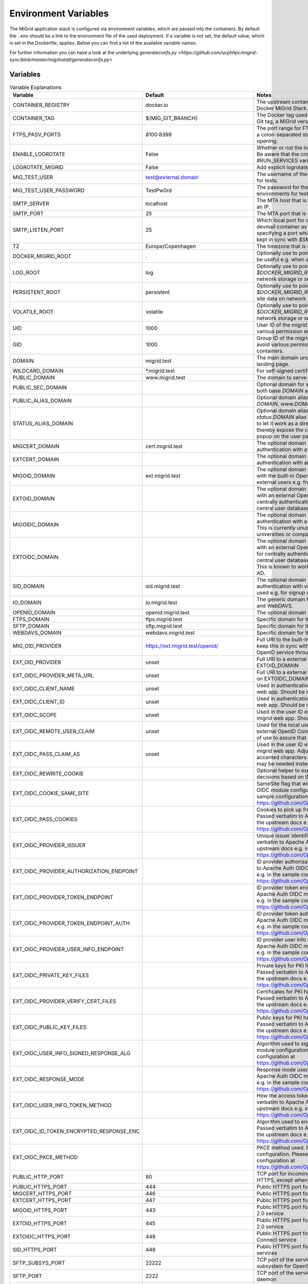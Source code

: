 Environment Variables
=====================

The MiGrid application stack is configured via environment variables, which are passed into the containers.
By default the ``.env`` should be a link to the environment file of the used deployment.
If a variable is not set, the default value, which is set in the Dockerfile, applies.
Below you can find a list of the available variable names.

For further information you can have a look at the underlying `generateconfs.py <https://github.com/ucphhpc/migrid-sync/blob/master/mig/install/generateconfs.py>`


Variables
---------

.. list-table:: Variable Explanations
   :widths: 25 25 50
   :header-rows: 1

   * - Variable
     - Default
     - Notes
   * - CONTAINER_REGISTRY
     - docker.io
     - The upstream container image registry to use when deploying/pushing the Docker MiGrid Stack.
   * - CONTAINER_TAG
     - ${MIG_GIT_BRANCH}
     - The Docker tag used for the MiGrid image that is created. This might either be a Git tag, a MiGrid version or an arbitrary name.
   * - FTPS_PASV_PORTS
     - 8100:8399
     - The port range for FTPS passive ports used for data transmission. Specified as a colon-separated start and end port. Typically requires matching firewall opening.
   * - ENABLE_LOGROTATE
     - False
     - Whether or not the logrotate cron job should be started inside the containers. Be aware that the cron daemon itself might be started through the #RUN_SERVICES variable in the docker-entry.sh.
   * - LOGROTATE_MIGRID
     - False
     - Add explicit logrotate of migrid log files inside the container
   * - MIG_TEST_USER
     - test@external.domain
     - The username of the optional test user. Used by the development environments for tests.
   * - MIG_TEST_USER_PASSWORD
     - TestPw0rd
     - The password for the optional test user. Used by the development environments for tests.
   * - SMTP_SERVER
     - localhost
     - The MTA host that is used to submit mails from migrid. Can be a hostname or an IP.
   * - SMTP_PORT
     - 25
     - The MTA port that is used to submit mails from migrid. Must be an integer if set.
   * - SMTP_LISTEN_PORT
     - 25
     - Which local port for container SMTP process to listen on when using the devmail container as in the development env. Must be an integer below 65536 specifying a port which isn't already in use on the host. Should probably be kept in sync with `$SMTP_PORT`.
   * - TZ
     - Europe/Copenhagen
     - The timezone that is used inside the containers.
   * - DOCKER_MIGRID_ROOT
     - .
     - Optionally use to point to another installation location than `PWD`, which might be useful e.g. when automating deployment with ansible.
   * - LOG_ROOT
     - log
     - Optionally use to point to another site log location than `log` directory in `$DOCKER_MIGRID_ROOT`, which might be useful e.g. when storing logs on network storage or separate partitions/disks.
   * - PERSISTENT_ROOT
     - persistent
     - Optionally use to point to another site data location than `persistent` directory in `$DOCKER_MIGRID_ROOT`, which might be useful e.g. when storing persistent site data on network storage or separate partitions/disks.
   * - VOLATILE_ROOT
     - volatile
     - Optionally use to point to another site tmp location than `volatile` directory in `$DOCKER_MIGRID_ROOT`, which might be useful e.g. when storing logs on network storage or separate partitions/disks.
   * - UID
     - 1000
     - User ID of the migrid user inside the container, which might be useful to avoid various permission errors when juggling data inside and outside containers.
   * - GID
     - 1000
     - Group ID of the migrid group inside the container, which might be useful to avoid various permission errors when juggling data inside and outside containers.
   * - DOMAIN
     - migrid.test
     - The main domain under which the migrid service is hosted. Used for web landing page.
   * - WILDCARD_DOMAIN
     - \*.migrid.test
     - For self-signed certificate use
   * - PUBLIC_DOMAIN
     - www.migrid.test
     - The domain to serve public migrid web pages on for http and https
   * - PUBLIC_SEC_DOMAIN
     -
     - Optional domain for securely serving the public migrid web pages, e.g. to allow both base `DOMAIN` and `www.DOMAIN` to work as front page
   * - PUBLIC_ALIAS_DOMAIN
     -
     - Optional domain alias for the public migrid web pages, e.g. to allow plain `DOMAIN`, `www.DOMAIN` and an organizational alias to work as front page
   * - STATUS_ALIAS_DOMAIN
     -
     - Optional domain alias for an integrated site status web page, e.g. to allow a `status.DOMAIN` alias for one of the existing public FQDN virtual hosts in order to let it work as a direct pointer to the status.html in wwwpublic folder and thereby expose the complete status overview also integrated on the status popup on the user pages.
   * - MIGCERT_DOMAIN
     - cert.migrid.test
     - The optional domain under which migrid web for certificate-based authentication with a local CA will be reachable.
   * - EXTCERT_DOMAIN
     - 
     - The optional domain under which migrid web for certificate-based authentication with an external CA will be reachable.
   * - MIGOID_DOMAIN
     - ext.migrid.test
     - The optional domain under which migrid web for OpenID-based authentication with the built-in OpenID 2.0 service will be reachable. This is usually used for external users e.g. from other universities or companies.
   * - EXTOID_DOMAIN
     - 
     - The optional domain under which migrid web for OpenID-based authentication with an external OpenID 2.0 service will be reachable. This is usually used for centrally authenticating users at the local university or company when the central user database authentication is exposed in an OpenID 2.0 service.
   * - MIGOIDC_DOMAIN
     - 
     - The optional domain under which migrid web for OpenIDC-based authentication with a future built-in OpenID Connect service will be reachable. This is currently unused but should be used for external users e.g. from other universities or companies.
   * - EXTOIDC_DOMAIN
     - 
     - The optional domain under which migrid web for OpenID-based authentication with an external OpenID Connect service will be reachable. This is usually used for centrally authenticating users at the local university or company when the central user database authentication is exposed in an OpenID Connect service. This is known to work e.g. with MicroFocus ID Manager and Microsoft Azure AD.
   * - SID_DOMAIN
     - sid.migrid.test
     - The optional domain under which migrid web for SessionID-based authentication with various built-in services will be reachable. This is usually used e.g. for signup of new users and sharelink access.
   * - IO_DOMAIN
     - io.migrid.test
     - The generic domain for the various built-in storage protocols like SFTP, FTPS and WebDAVS.
   * - OPENID_DOMAIN
     - openid.migrid.test
     - The optional domain where the built-in OpenID 2.0 service runs.
   * - FTPS_DOMAIN
     - ftps.migrid.test
     - Specific domain for the FTPS service (if it's a dedicated IP)
   * - SFTP_DOMAIN
     - sftp.migrid.test
     - Specific domain for the SFTP service (if it's a dedicated IP)
   * - WEBDAVS_DOMAIN
     - webdavs.migrid.test
     - Specific domain for the WebDAVS service (if it's a dedicated IP)
   * - MIG_OID_PROVIDER
     - https://ext.migrid.test/openid/
     - Full URI to the built-in OpenID 2.0 service. Please note that you might want to keep this in sync with MIGOID_DOMAIN to get transparent proxying of the local OpenID service through Apache.
   * - EXT_OID_PROVIDER
     - unset
     - Full URI to a external OpenID 2.0 service used with the Apache virtual host on EXTOID_DOMAIN
   * - EXT_OIDC_PROVIDER_META_URL
     - unset
     - Full URI to a external OpenID Connect service used with the Apache virtual host on EXTOIDC_DOMAIN
   * - EXT_OIDC_CLIENT_NAME
     - unset
     - Used in authentication between external OpenID Connect IDP and the migrid web app. Should be negotiated with the IDP admins ahead of use.
   * - EXT_OIDC_CLIENT_ID
     - unset
     - Used in authentication between external OpenID Connect IDP and the migrid web app. Should be negotiated with the IDP admins ahead of use.
   * - EXT_OIDC_SCOPE
     - unset
     - Used in the user ID exchange between external OpenID Connect IDP and the migrid web app. Should be negotiated with the IDP admins ahead of use.
   * - EXT_OIDC_REMOTE_USER_CLAIM
     - unset
     - Used for the local user ID in migrid when a user authenticates through an external OpenID Connect IDP. Might be negotiated with the IDP admins ahead of use to assure that it's always available and unique.
   * - EXT_OIDC_PASS_CLAIM_AS
     - unset
     - Used in the user ID exchange between external OpenID Connect IDP and the migrid web app. Adjustments might be needed if user IDs may contain accented characters. Default is "both" but in some such cases "both latin1" may be needed instead.
   * - EXT_OIDC_REWRITE_COOKIE
     - 
     - Optional helper to expose OIDC cookies to Apache rewrites for user access decisions based on ID token.
   * - EXT_OIDC_COOKIE_SAME_SITE
     - 
     - SameSite flag that will be set on cookies. Passed verbatim to Apache Auth OIDC module configuration. Please refer to the upstream docs e.g. in the sample configuration at https://github.com/OpenIDC/mod_auth_openidc/blob/master/auth_openidc.conf
   * - EXT_OIDC_PASS_COOKIES
     - 
     - Cookies to pick up from the browser and send on backchannel during auth. Passed verbatim to Apache Auth OIDC module configuration. Please refer to the upstream docs e.g. in the sample configuration at https://github.com/OpenIDC/mod_auth_openidc/blob/master/auth_openidc.conf
   * - EXT_OIDC_PROVIDER_ISSUER
     - 
     - Unique issuer identifier of the ID provider if not provided in metadata. Passed verbatim to Apache Auth OIDC module configuration. Please refer to the upstream docs e.g. in the sample configuration at https://github.com/OpenIDC/mod_auth_openidc/blob/master/auth_openidc.conf
   * - EXT_OIDC_PROVIDER_AUTHORIZATION_ENDPOINT
     - 
     - ID provider authorization endpoint if not provided in metadata. Passed verbatim to Apache Auth OIDC module configuration. Please refer to the upstream docs e.g. in the sample configuration at https://github.com/OpenIDC/mod_auth_openidc/blob/master/auth_openidc.conf
   * - EXT_OIDC_PROVIDER_TOKEN_ENDPOINT
     - 
     - ID provider token endpoint if not provided in metadata. Passed verbatim to Apache Auth OIDC module configuration. Please refer to the upstream docs e.g. in the sample configuration at https://github.com/OpenIDC/mod_auth_openidc/blob/master/auth_openidc.conf
   * - EXT_OIDC_PROVIDER_TOKEN_ENDPOINT_AUTH
     - 
     - ID provider token auth endpoint if not provided in metadata. Passed verbatim to Apache Auth OIDC module configuration. Please refer to the upstream docs e.g. in the sample configuration at https://github.com/OpenIDC/mod_auth_openidc/blob/master/auth_openidc.conf
   * - EXT_OIDC_PROVIDER_USER_INFO_ENDPOINT
     -
     - ID provider user info endpoint if not provided in metadata. Passed verbatim to Apache Auth OIDC module configuration. Please refer to the upstream docs e.g. in the sample configuration at https://github.com/OpenIDC/mod_auth_openidc/blob/master/auth_openidc.conf
   * - EXT_OIDC_PRIVATE_KEY_FILES
     - 
     - Private keys for PKI handshake with ID Provider instead of shared secret. Passed verbatim to Apache Auth OIDC module configuration. Please refer to the upstream docs e.g. in the sample configuration at https://github.com/OpenIDC/mod_auth_openidc/blob/master/auth_openidc.conf
   * - EXT_OIDC_PROVIDER_VERIFY_CERT_FILES
     - 
     - Certificates for PKI handshake with ID Provider instead of shared secret. Passed verbatim to Apache Auth OIDC module configuration. Please refer to the upstream docs e.g. in the sample configuration at https://github.com/OpenIDC/mod_auth_openidc/blob/master/auth_openidc.conf
   * - EXT_OIDC_PUBLIC_KEY_FILES
     - 
     - Public keys for PKI handshake with ID Provider instead of shared secret. Passed verbatim to Apache Auth OIDC module configuration. Please refer to the upstream docs e.g. in the sample configuration at https://github.com/OpenIDC/mod_auth_openidc/blob/master/auth_openidc.conf
   * - EXT_OIDC_USER_INFO_SIGNED_RESPONSE_ALG
     - 
     - Algorithm used to sign the id_token. Passed verbatim to Apache Auth OIDC module configuration. Please refer to the upstream docs e.g. in the sample configuration at https://github.com/OpenIDC/mod_auth_openidc/blob/master/auth_openidc.conf
   * - EXT_OIDC_RESPONSE_MODE
     - 
     - Response mode used for configured response type. Passed verbatim to Apache Auth OIDC module configuration. Please refer to the upstream docs e.g. in the sample configuration at https://github.com/OpenIDC/mod_auth_openidc/blob/master/auth_openidc.conf
   * - EXT_OIDC_USER_INFO_TOKEN_METHOD
     - 
     - How the access token will be presented to the userinfo endpoint. Passed verbatim to Apache Auth OIDC module configuration. Please refer to the upstream docs e.g. in the sample configuration at https://github.com/OpenIDC/mod_auth_openidc/blob/master/auth_openidc.conf
   * - EXT_OIDC_ID_TOKEN_ENCRYPTED_RESPONSE_ENC
     - 
     - Algorithm used to encrypt the id_token with the Content Encryption Key. Passed verbatim to Apache Auth OIDC module configuration. Please refer to the upstream docs e.g. in the sample configuration at  https://github.com/OpenIDC/mod_auth_openidc/blob/master/auth_openidc.conf
   * - EXT_OIDC_PKCE_METHOD
     - 
     - PKCE method used. Passed verbatim to Apache Auth OIDC module configuration. Please refer to the upstream docs e.g. in the sample configuration at https://github.com/OpenIDC/mod_auth_openidc/blob/master/auth_openidc.conf
   * - PUBLIC_HTTP_PORT
     - 80
     - TCP port for incoming plain HTTP connections. Will generally be redirected to HTTPS, except when used for LetsEncrypt HTTP-01 verification.
   * - PUBLIC_HTTPS_PORT
     - 444
     - Public HTTPS port for the migrid public web interface
   * - MIGCERT_HTTPS_PORT
     - 446
     - Public HTTPS port for cert-based authentication with a local CA
   * - EXTCERT_HTTPS_PORT
     - 447
     - Public HTTPS port for cert-based authentication with an external CA
   * - MIGOID_HTTPS_PORT
     - 443
     - Public HTTPS port for OpenID-based authentication with the built-in OpenID 2.0 service
   * - EXTOID_HTTPS_PORT
     - 445
     - Public HTTPS port for OpenID-based authentication with an external OpenID 2.0 service
   * - EXTOIDC_HTTPS_PORT
     - 449
     - Public HTTPS port for OpenID-based authentication with an external OpenID Connect service
   * - SID_HTTPS_PORT
     - 448
     - Public HTTPS port for SessionID-based authentication with built-in migrid services
   * - SFTP_SUBSYS_PORT
     - 22222
     - TCP port of the service offering SFTP access through the migrid sftp-subsystem for OpenSSH
   * - SFTP_PORT
     - 2222
     - TCP port of the service offering SFTP access through the native migrid sftp daemon
   * - SFTP_SHOW_PORT
     - 22
     - Where the SFTP service is advertized to run for the users. Mainly used when the standard sftp port 22 is transparently forwarded in the local firewall.
   * - DAVS_PORT
     - 4443
     - TCP port of the service offering WebDAVS access through the native migrid webdavs daemon
   * - DAVS_SHOW_PORT
     - 443
     - Where the WebDAVS service is advertized to run for the users. Mainly used when the standard webdavs port 443 is transparently forwarded in the local firewall.
   * - FTPS_CTRL_PORT
     - 8021
     - TCP port of the service offering FTPS access through the native migrid ftps daemon
   * - FTPS_CTRL_SHOW_PORT
     - 21
     - Where the FTPS service is advertized to run for the users. Mainly used when the standard ftps port 21 is transparently forwarded in the local firewall.
   * - OPENID_PORT
     - 8443
     - TCP port of the service offering OpenID 2.0 authentication through the native migrid openid daemon
   * - OPENID_SHOW_PORT
     - 443
     - Where the OpenID service is advertized to run for the users. Mainly used when the standard openid port 443 is transparently forwarded in the local firewall or Apache proxy.
   * - MIG_SVN_REPO
     - https://svn.code.sf.net/p/migrid/code/trunk
     - The Subversion repository from which the migrid code will be pulled, if Git isn't specifically requested (i.e. unless WITH_GIT=True) 
   * - MIG_SVN_REV
     - HEAD
     - Which SVN revision of the migrid codebase to deploy from the above repo when SVN is used
   * - MIG_GIT_REPO
     - https://github.com/ucphhpc/migrid-sync.git
     - The Git repository from which the migrid code will be pulled, if Git is requested (i.e. WITH_GIT=True)
   * - MIG_GIT_BRANCH
     - main
     - The Git branch which should be used when migrid source code is pulled. Typically `main` (formerly `edge`) or `next` (formerly `experimental`).
   * - MIG_GIT_REV
     - HEAD
     - The Git revision which should be used when migrid source code is pulled.
   * - SUPPORT_EMAIL
     - mig
     - The email address to point users to for various support purposes in the migrid user pages
   * - ADMIN_EMAIL
     - mig
     - The email address to send various internal status and account request emails to from the migrid stack
   * - ADMIN_LIST
     - 
     - List of user accounts that have administrative rights (meaning they can access the Server Admin panel in the webinterface). Needs to be comma-separated list of full migrid user IDs on the usual x509-format.
   * - SMTP_SENDER
     - 
     - Mainly used to set a noreply@ sender address on various outgoing notification email from the instance, when there is no sane recipient for users to reply to. 
   * - LOG_LEVEL
     - info
     - Verbosity of the migrid service logs (debug, info, warn, error)
   * - TITLE
     - "Minimum intrusion Grid"
     - Site title used in various pages and emails
   * - SHORT_TITLE
     - MiG
     - A short or acronym form of the title used where the full title may be too clunky. 
   * - MIG_OID_TITLE
     - MiG
     - Title or label for the intended audience of the built-in OpenID 2.0 service
   * - EXT_OID_TITLE
     - External
     - Title or label for the intended audience of the external OpenID 2.0 service
   * - EXT_OIDC_TITLE
     - External
     - Title or label for the intended audience of the external OpenID Connect service
   * - PEERS_PERMIT
     - "distinguished_name:.*"
     - A regex-filter to define which users can act as Peers in external user approval. Applied to user database entries.
   * - VGRID_CREATORS
     - "distinguished_name:.*"
     - A regex-filter to define which users can create VGrids / Workgroups / Projects. Applied to user database entries.
   * - VGRID_MANAGERS
     - "distinguished_name:.*"
     - A regex-filter to define which users can manage existing VGrids / Workgroups / Projects when assigned ownership. Applied to user database entries.
   * - DEFAULT_VGRID_LINKS
     - "files web"
     - Optional specification of the feature links to always show along with entries on the VGrids page. Please refer to ADVANCED_VGRID_LINKS for further values.
   * - ADVANCED_VGRID_LINKS
     - "files web scm tracker workflows monitor"
     - Optional specification of the feature links to show along with entries on the VGrids page if user chose the advanced option on Settings page . Please refer to DEFAULT_VGRID_LINKS for the related defaults values.
   * - HG_PATH
     - /usr/bin/hg
     - Location of the Mercurial SCM binary in the container if VGrids should have an SCM associated automatically. It currently requires user certificates to actually interact with these SCMs.
   * - HGWEB_SCRIPTS
     - /usr/share/doc/mercurial
     - Location of the Mercurial SCM web helpers in the container if VGrids should have an SCM associated automatically. It currently requires user certificates to actually interact with these SCMs.
   * - TRAC_ADMIN_PATH
     - 
     - Location of the Trac admin binary in the container if VGrids should have a Trac issue tracker and wiki instance associated automatically. May make the VGrid creation relatively slow.
   * - TRAC_INI_PATH
     - 
     - Location of the Trac ini configuration in the container if VGrids should have a Trac issue tracker and wiki instance associated automatically. May make the VGrid creation relatively slow.

   * - EMULATE_FLAVOR
     - migrid
     - Which web design and site to use as a basis when generating the instance web pages
   * - EMULATE_FQDN
     - migrid.org
     - The FQDN of the site on the basis site to replace with the one of this instance
   * - SKIN_SUFFIX
     - basic
     - Which skin variant to use as a basis. If flavor is migrid and skin suffix is basic the skin in migrid-basic will effectively be used.
   * - ENABLE_OPENID
     - True
     - Enable the built-in OpenID 2.0 service for authenticating local users on web
   * - ENABLE_SFTP
     - True
     - Enable the built-in native SFTP service using Paramiko only
   * - ENABLE_SFTP_SUBSYS
     - True
     - Enable the built-in SFTP service provided as a sftp-subsystem to OpenSSH
   * - ENABLE_DAVS
     - True
     - Enable the built-in native WebDAVS service
   * - ENABLE_FTPS
     - True
     - Enable the built-in native FTPS service
   * - ENABLE_SHARELINKS
     - True
     - Enable the built-in sharelinks feature for easy data sharing without account requirement
   * - ENABLE_TRANSFERS
     - True
     - Enable the built-in datatransfers feature for data import and export
   * - ENABLE_DUPLICATI
     - True
     - Enable the built-in Duplicati integration for client backup
   * - ENABLE_SEAFILE
     - False
     - Enable the built-in Seafile integration for file synchronization. Requires a stand-alone Seafile instance.
   * - SEAFILE_FQDN
     - 
     - FQDN of host where any enabled Seafile service instance is running
   * - SEAFILE_RO_ACCESS
     - False
     - Toggles integrated read-only access to any locally hosted Seafile instance.
   * - ENABLE_SANDBOXES
     - False
     - Enable the built-in sandbox resource feature for grid jobs
   * - ENABLE_VMACHINES
     - False
     - Enable the built-in vmachine resource feature for grid jobs
   * - ENABLE_CRONTAB
     - True
     - Enable the built-in Schedule Tasks feature for users
   * - ENABLE_JOBS
     - True
     - Enable the built-in grid job execution feature
   * - ENABLE_RESOURCES
     - True
     - Enable the built-in grid execution resource feature
   * - ENABLE_GRAVATARS
     - True
     - Enables optional gravatar integration on user profiles of registered users
   * - ENABLE_SITESTATUS
     - True
     - Enable the built-in site status through the pop-up in the bottom right corner based on events authored in state/wwwpublic/status-events.json .
   * - STATUS_SYSTEM_MATCH
     - ANY
     - Events from status-events.json to show in site status pop-up
   * - ENABLE_EVENTS
     - True
     - Enable the built-in file system event triggers feature with inotify
   * - ENABLE_FREEZE
     - False
     - Enable the built-in frozen archives feature for write-protecting and publishing user data.
   * - PERMANENT_FREEZE
     - 
     - Flavors of frozen archives to write-protect when user selects finalize.
   * - ENABLE_CRACKLIB
     - True
     - Enable the built-in cracklib password checking integration on user-supplied passwords
   * - ENABLE_IMNOTIFY
     - False
     - Enable the built-in instant messaging service integration. Requires a stand-alone messaging service.
   * - ENABLE_NOTIFY
     - True
     - Enable the built-in user notification daemon to inform users about failed logins, etc. on email.
   * - ENABLE_PREVIEW
     - False
     - Enable the built-in image preview feature - deprecated.
   * - ENABLE_WORKFLOWS
     - False
     - Enable the built-in workflows feature to act on file system events
   * - ENABLE_VERIFY_CERTS
     - True
     - Enable the built-in LetsEncrypt HTTP-01 support with a catch-all http vhost in the web server
   * - ENABLE_JUPYTER
     - True
     - Enable the built-in Jupyter integration - requires stand-alone Jupyter nodes
   * - ENABLE_CLOUD
     - False
     - Enable the built-in OpenStack integration for per-user cloud VMs. Requires a stand-alone OpenStack cloud.
   * - CLOUD_ACCESS
     - cloud-access.yaml
     - The name of the cloud access conf file to use if the optional cloud integration is enabled (ENABLE_CLOUD).
   * - CLOUD_JUMPHOST_KEY
     - cloud-jumphost-key
     - The name of the cloud jumphost ssh key file to use for managing user ssh keys on the cloud jumphost if the optional cloud integration is enabled (ENABLE_CLOUD).
   * - OPENSTACKSDK_VERSION_OVERRIDE
     -
     - Install this particular custom openstacksdk package version specifically if it and ENABLE_CLOUD is set. E.g. useful to install a version prior to 1.0.0 with older OpenStack clouds to get floating IP assignment working there.
   * - ENABLE_MIGADMIN
     - False
     - Enable the built-in Server Admin feature for web based management of external user, log inspection, etc.
   * - ENABLE_QUOTA
     - False
     - Enable additional quota integration in the user pages if fundamentally enabled with the QUOTA_X variables.
   * - ENABLE_GDP
     - False
     - Enable GDP mode for sensitive data with a lot of restrictions on access and logging
   * - ENABLE_TWOFACTOR
     - True
     - Enable the built-in twofactor authentication feature with TOTP tokens
   * - ENABLE_TWOFACTOR_STRICT_ADDRESS
     - False
     - Require client IO sessions to come from the same IP where user already has an active web login session with 2FA
   * - TWOFACTOR_AUTH_APPS
     - 
     - Which 2FA apps to suggest and link to on the 2-Factor Auth Setup wizard. Space-separated list of app names or empty string for all (bitwarden, freeotp, google, microfocus, microsoft, yubico).
   * - ENABLE_PEERS
     - True
     - Enable the built-in Peers system for privileged users to invite external collaboration partners
   * - PEERS_MANDATORY
     - False
     - Whether Peers validation by an existing user is mandatory before an external sign up request can be accepted.
   * - PEERS_EXPLICIT_FIELDS
     - ""
     - ID fields required for Peers when signing up as an external user on this site
   * - PEERS_CONTACT_HINT
     - "authorized to invite you as peer"
     - A brief hint about possible Peers when signing up as an external user on this site
   * - ENABLE_SELF_SIGNED_CERTS
     - False
     - Generate and use self-signed host certificates during build. Also disables certificate verification when connecting to OpenID with self signed cert
   * - MIG_PASSWORD_POLICY
     - MEDIUM
     - The password strength policy for user sign-up and all enabled I/O-services. Possible values are: NONE, WEAK, MEDIUM, HIGH, MODERN:L, CUSTOM:L:C where `:L` can be used to specify the minimum length and `:L:C` both the length and the required number of character classes (lowercase, uppercase, numeric and other). More details are available in the resulting MiGserver.conf but in short MEDIUM equals CUSTOM:8:3, HIGH equals CUSTOM:10:4 and MODERN:12 equals CUSTOM:12:1. NOTE: modern password guidelines now typically favor complexity requirements through longer passwords over the far less user-friendly character class demands.
   * - BUILD_MOD_AUTH_OPENID
     - False
     - Build and install the Apache mod auth OpenID from source during build 
   * - UPGRADE_MOD_AUTH_OPENIDC
     - False
     - Upgrade the default Apache mod auth OpenIDC to latest supported one during build 
   * - UPGRADE_OIDC_AUTH_MOD_SRC
     - 
     - Optional custom source for the Apache mod auth OpenIDC package if UPGRADE_MOD_AUTH_OPENIDC is requested 
   * - UPGRADE_OIDC_CJOSE_SRC
     - 
     - Optional custom source for the cjose OpenIDC dependency package if UPGRADE_MOD_AUTH_OPENIDC is requested 
   * - UPGRADE_PARAMIKO
     - False
     - Upgrade the default Paramiko version to latest supported one during build 
   * - PUBKEY_FROM_DNS
     - False
     - Advertize to SFTP users that they can find the host key in DNS(SEC).
   * - PREFER_PYTHON3
     - False
     - Whether PYTHON3 should be used as the default. If not Python 2 is used. Depends on `$WITH_PY3`
   * - SIGNUP_METHODS
     - migoid
     - Which signup methods should be advertized in the webinterface
   * - LOGIN_METHODS
     - migoid
     - Which login methods should be advertized in the webinterface
   * - USER_INTERFACES
     - V3
     - Which versions of the webinterface should be available. New setups should only support V3
   * - AUTO_ADD_CERT_USER
     - False
     - Whether new cert based registrations should be automatically be activated or wait for admin approval first.
   * - AUTO_ADD_OID_USER
     - False
     - Whether new registrations via OpenID should be automatically be activated or wait for admin approval first.
   * - AUTO_ADD_OIDC_USER
     - False
     - Whether new registrations via OpenID Connect should be automatically be activated or wait for admin approval first.
   * - AUTO_ADD_FILTER_FIELDS
     -
     - User ID fields to prefilter during sign up in order to remove or replace any exotic unsupported characters e.g. in full names. Default is empty to disable all such filtering, but the variable can be set to `full_name` to filter the given name of users with the method given in `AUTO_ADD_FILTER_METHOD`.
   * - AUTO_ADD_FILTER_METHOD
     - skip
     - Which method to prefilter any user ID fields configured in `AUTO_ADD_FILTER_FIELDS` with during sign up. If field filters are set (see above) the default `skip` filter simply throws away any such unsupported characters during sign up. Otherwise those characters will result in an input validation error in that process. Better filter methods are in development and one can try e.g. hexlify as as rudimentary reversible filter to replace such unsupported characters with one or more corresponding hex codes.
   * - AUTO_ADD_USER_PERMIT
     - distinguished_name:.*
     - Optional limit on users who may sign up through autocreate without operator interaction. Defaults to allow ANY distinguished name if unset but only for auth methods explicitly enabled with auto_add_X_user.
   * - CERT_VALID_DAYS
     - 365
     - How long cert based user accounts should kept as active without login or renewal.
   * - OID_VALID_DAYS
     - 365
     - How long OpenID user accounts should kept as active without login or renewal.
   * - GENERIC_VALID_DAYS
     - 365
     - How long user accounts should by default be kept as active without login or renewal.
   * - DEFAULT_MENU
     - 
     - The menu entries in the webinterface that are always active. Leave empty for the default dynamic set based on enabled services.
   * - USER_MENU
     - jupyter
     - The menu entries in the webinterface that can be activated by the users from Home
   * - CA_FQDN
     - 
     - The FQDN of an optional local Certificate Authority host for signing user certificates that can be used for site authentication. This requires a local stand-alone service and a just integrates the sign up and login flow if one is available.
   * - CA_SMTP
     - 
     - The mail server (SMTP) to use for sending out email related to the user certificates for the optional local Certificate Authority host (CA_FQDN).
   * - CA_USER
     - 
     - The user account used to create and sign user certificates for the optional local Certificate Authority host (CA_FQDN).
   * - SECSCAN_ADDR
     - 
     - Optional list of local security scanner addresses to reduce log monitoring verbosity for.
   * - EXTERNAL_DOC
     - "https://sourceforge.net/p/migrid/wiki"
     - Optional URL pointing users to additional information about the underlying migrid software.
   * - WITH_PY3
     - False
     - Build container with python3 support and libraries
   * - IO_ACCOUNT_EXPIRE
     - False
     - Whether enabled SFTP/FTPS/WebDAVS account access should automatically expire for accounts that haven't been created/renewed or accessed on web for a long time (30 days by default). Useful to make sure any stale accounts are not left around for crackers to access e.g. by brute-force password guessing. The expired service access is automatically reopened if/when user reactivates main account.
   * - DATASAFETY_LINK
     -
     - Optional link to further details about site data safety guaranties integrated on the Files page.
   * - DATASAFETY_TEXT
     -
     - Optional text about site data safety guaranties integrated on the Files page.
   * - MODERN_WSGIDAV
     - False
     - Whether the WebDAVS service should use the tried and tested wsgidav 1.3 or upgrade to a more modern version.
   * - WITH_GIT
     - False
     - Use git instead of subversion, see `$MIG_GIT_REPO`
   * - OPENSSH_VERSION
     - 7.4
     - Minimum client OpenSSH version to support, mainly regarding security hardening
   * - VGRID_LABEL
     - VGrid
     - The label used to describe VGrids everywhere: e.g. VGrid, Workgroup or Project
   * - DIGEST_SALT
     - "AUTO"
     - A 32-byte hex salt value used for various string digest purposes. Can be a string or a reference to a file where the value is actually stored. The latter is better as the value should remain constant once set.
   * - CRYPTO_SALT
     - "AUTO"
     - A 32-byte hex salt value used for various string crypto purposes. Can be a string or a reference to a file where the value is actually stored. The latter is better as the value should remain constant once set.
   * - EXTRA_USERPAGE_SCRIPTS
     - ""
     - Optional extra web page scripts to embed on site user web pages (analytics, etc.) 
   * - EXTRA_USERPAGE_STYLES
     - ""
     - Optional extra web page styles to embed on site user web pages (branding, etc.) 
   * - MIG_SYSTEM_RUN
     - "state/mig_system_run"
     - A preferably fast (e.g. tmpfs-backed) scratch folder path for various internal cache and helper files. It must have read/write access by the same USER:GROUP running in the containers and will be shared among all containers for cache and state coherence.
   * - OPENID_STORE
     - "state/openid_store"
     - A preferably fast (e.g. tmpfs-backed) scratch folder path for the optional OpenID 2.0 authentication of users in the apache web server. It must have read/write access by the same USER:GROUP running in the containers and will only be exposed in the migrid container for mod auth openid cache and session state.
   * - VGRID_FILES_WRITABLE
     - "state/vgrid_files_writable"
     - The path where the vgrid_files_writable directory is available. It is used as a source for a read-only bind mount of the data there onto the vgrid_files_readonly directory in order to support users write-protecting VGrids/Workgroups shared folders on the site.
   * - GDP_EMAIL_NOTIFY
     - True
     - Whether to send project administration emails to address(es) configured in state/gdp_home/notifyemails.txt when in GDP mode
   * - GDP_ID_SCRAMBLE
     - safe_hash
     - Which method to use for scrambling user IDs in the gdp.log associated with GDP sites. Uses SHA256 hashing by default to allow logs to be forwarded to less restrictive remote log environments without disclosing actual user info and to allow 'forgetting' removed users. 
   * - GDP_PATH_SCRAMBLE
     - safe_encrypt
     - Which method to use for scrambling potentially sensitive path and filenames in the gdp.log associated with GDP sites. Uses Fernet encryption by default to allow logs to be forwarded to less restrictive remote log environments without disclosing actual metadata from the user data.
   * - STORAGE_PROTOCOLS
     - AUTO
     - Efficient storage access protocols available on this site. A space-separated list of one or more of sftp, ftps and webdavs. Default (AUTO) automatically detects and advertizes all enabled services.
   * - WWWSERVE_MAX_BYTES
     - -1
     - An optional limit to the number of bytes that is allowed to be memory-streamed through the web backends like cat.py, which is used to serve some or all downloads on the Files page. In particular it is used to serve ALL downloads on Files when in GDP mode but only small files otherwise. Set/leave to default of -1 or any other negative value to allow unlimited file size downloads, but beware that the memory streaming will eat up memory similar to file sizes. So sufficiently big files can temporarily deplete system memory. Setting the value to a fraction of the available system memory may therefore make sense.
   * - SFTP_MAX_SESSIONS
     - 32
     - An optional limit to the number of concurrent SFTP sessions for any user or sharelink. Set to -1 to leave unlimited but beware that more concurrency than the default likely won't improve throughput significantly and quickly just deplete system resources.
   * - WSGI_PROCS
     - 25
     - The number of WSGI processes started in the Apache service to handle incoming user web requests. Increase to allow handling more concurrent users if needed but at the cost of higher system resource requirements.
   * - APACHE_WORKER_PROCS
     - 256
     - The number of worker processes started in the Apache service to handle all incoming web requests.Increase to allow handling more concurrent clients if needed but at the cost of higher system resource requirements.
   * - JUPYTER_SERVICES
     - ""
     - Where the optional external Jupyter nodes can be reached
   * - JUPYTER_SERVICES_DESC
     - "{}"
     - A text to describe the optional external Jupyter nodes
   * - CLOUD_SERVICES
     - ""
     - Where the optional external OpenStack cloud can be reached
   * - CLOUD_SERVICES_DESC
     - "{}"
     - A text to describe the optional external OpenStack cloud nodes
   * - QUOTA_BACKEND
     - ""
     - Filesystem backend used to set quotas and fetch data usage. Supported backends: 'lustre' and 'lustre-gocryptfs'
   * - QUOTA_USER_LIMIT
     - 1099511627776
     - Data limit for MiG users in bytes.
   * - QUOTA_VGRID_LIMIT
     - 1099511627776
     - Data limit for MiG vgrids in bytes.
   * - QUOTA_LUSTRE_VERSION
     - 2.15.4
     - The MiG lustre quota helper depends on the lustre source code. The version number should be aligned with the lustre client version used when mounting lustre. First lustre version that supports quotas is 2.15.4
   * - QUOTA_LUSTRE_BASE
     - "/dev/null"
     - Path to MiG lustre base containing 'user_home', 'vgrid_home' and 'vgrid_files_writable'. If using lustre-gocryptfs then lustre base is the encrypted base path.
   * - QUOTA_GOCRYPTFS_XRAY
     - "/dev/null"
     - If data is encrypted with gocryptfs then quotas are set on the encrypted data paths. gocryptfs-xray is needed to resolve the encrypted data paths from the decrypted MiG data paths.
   * - QUOTA_GOCRYPTFS_SOCK
     - "/dev/null"
     - A gocryptfs socket is needed by gocryptfs-xray to resolve encoded data paths from MiG data paths.

